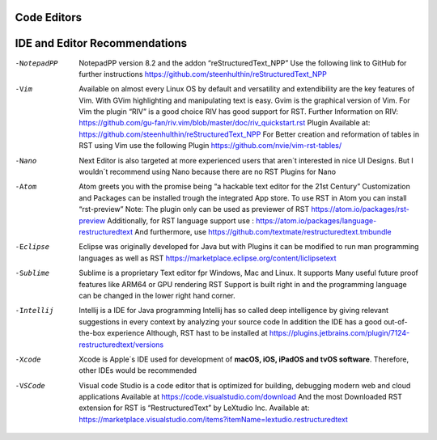 ============
Code Editors
============

==============================
IDE and Editor Recommendations
==============================


-NotepadPP

	NotepadPP version 8.2 and the addon “reStructuredText_NPP”
	Use the following link to GitHub for further instructions 
	https://github.com/steenhulthin/reStructuredText_NPP
  
-Vim 
  	Available on almost every Linux OS by default and versatility and extendibility are the key features of Vim.
  	With GVim highlighting and manipulating text is easy. Gvim is the graphical version of Vim.
  	For Vim the plugin “RIV” is a good choice RIV has good support for RST. 
  	Further Information on RIV: https://github.com/gu-fan/riv.vim/blob/master/doc/riv_quickstart.rst
  	Plugin Available at: https://github.com/steenhulthin/reStructuredText_NPP
  	For Better creation and reformation of tables in RST using Vim use the following Plugin 
  	https://github.com/nvie/vim-rst-tables/

-Nano
	Next Editor is also targeted at more experienced users that aren´t interested in nice UI Designs. 
	But I wouldn´t recommend using Nano because there are no RST Plugins for Nano

-Atom
	Atom greets you with the promise being “a hackable text editor for the 21st Century” 
	Customization and Packages can be installed trough the integrated App store. 
	To use RST in Atom you can install “rst-preview” Note: The plugin only can be used as previewer of RST
	https://atom.io/packages/rst-preview
	Additionally, for RST language support use : https://atom.io/packages/language-restructuredtext
	And furthermore, use https://github.com/textmate/restructuredtext.tmbundle

-Eclipse

	Eclipse was originally developed for Java but with Plugins it can be modified to
	run man programming languages as well as RST
	https://marketplace.eclipse.org/content/liclipsetext

-Sublime

	Sublime is a proprietary Text editor fpr Windows, Mac and Linux. 
	It supports Many useful future proof features like ARM64 or GPU rendering
	RST Support is built right in and the programming language can be changed in the lower right hand corner.  

-Intellij

	Intellij is a IDE for Java programming 
	Intellij has so called deep intelligence by giving relevant suggestions in every context by analyzing your source code
	In addition the IDE has a good out-of-the-box experience 
  	Although, RST hast to be installed at https://plugins.jetbrains.com/plugin/7124-restructuredtext/versions


-Xcode

	Xcode is Apple´s IDE used for development of **macOS, iOS, iPadOS and tvOS software**.
	Therefore, other IDEs would be recommended
	
-VSCode

	Visual code Studio is a code editor that is optimized for building, debugging modern web and cloud applications
	Available at https://code.visualstudio.com/download 
	And the most Downloaded RST extension for RST is “RestructuredText” by LeXtudio Inc.
	Available at: https://marketplace.visualstudio.com/items?itemName=lextudio.restructuredtext
